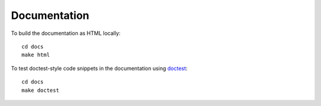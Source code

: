 =============
Documentation
=============

To build the documentation as HTML locally::

   cd docs
   make html

To test doctest-style code snippets in the documentation using `doctest <https://www.sphinx-doc.org/en/master/usage/extensions/doctest.html>`_::

   cd docs
   make doctest
